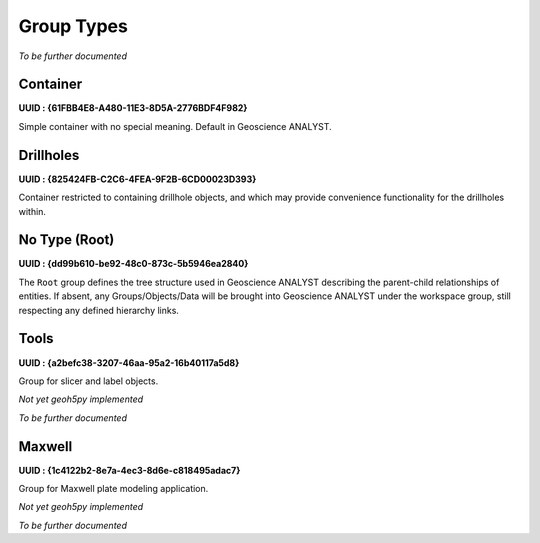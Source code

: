 .. _ga_group_types:

Group Types
***********

*To be further documented*

Container
=========

**UUID : {61FBB4E8-A480-11E3-8D5A-2776BDF4F982}**

Simple container with no special meaning. Default in Geoscience ANALYST.


Drillholes
==========

**UUID : {825424FB-C2C6-4FEA-9F2B-6CD00023D393}**

Container restricted to containing drillhole objects, and which may
provide convenience functionality for the drillholes within.


No Type (Root)
==============

**UUID : {dd99b610-be92-48c0-873c-5b5946ea2840}**

The ``Root`` group defines the tree structure used in Geoscience ANALYST
describing the parent-child relationships of entities. If absent, any Groups/Objects/Data
will be brought into Geoscience ANALYST under the workspace group, still respecting any defined hierarchy links.


Tools
=====

**UUID : {a2befc38-3207-46aa-95a2-16b40117a5d8}**

Group for slicer and label objects.

*Not yet geoh5py implemented*

*To be further documented*

Maxwell
=======

**UUID : {1c4122b2-8e7a-4ec3-8d6e-c818495adac7}**

Group for Maxwell plate modeling application.

*Not yet geoh5py implemented*

*To be further documented*
